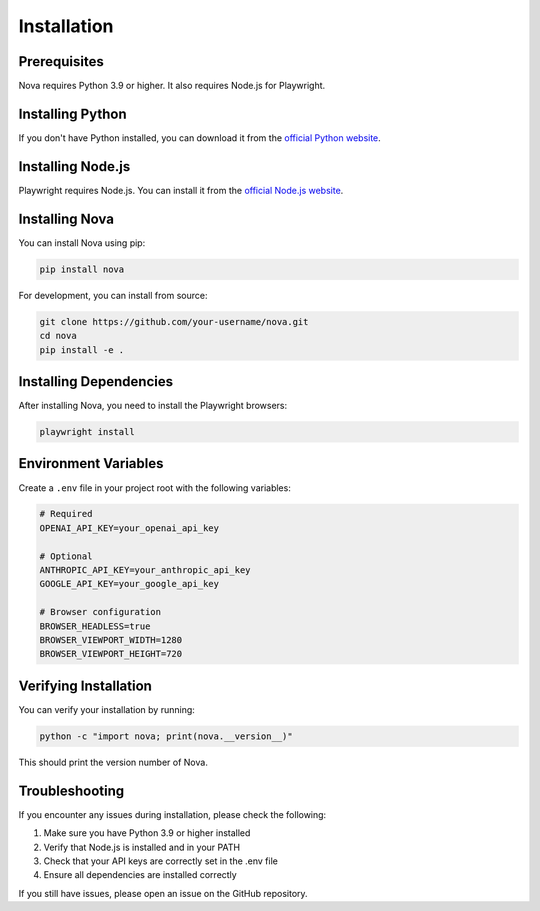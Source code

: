 Installation
============

Prerequisites
------------

Nova requires Python 3.9 or higher. It also requires Node.js for Playwright.

Installing Python
----------------

If you don't have Python installed, you can download it from the `official Python website <https://www.python.org/downloads/>`_.

Installing Node.js
-----------------

Playwright requires Node.js. You can install it from the `official Node.js website <https://nodejs.org/>`_.

Installing Nova
--------------

You can install Nova using pip:

.. code-block:: bash

   pip install nova

For development, you can install from source:

.. code-block:: bash

   git clone https://github.com/your-username/nova.git
   cd nova
   pip install -e .

Installing Dependencies
----------------------

After installing Nova, you need to install the Playwright browsers:

.. code-block:: bash

   playwright install

Environment Variables
-------------------

Create a ``.env`` file in your project root with the following variables:

.. code-block:: text

   # Required
   OPENAI_API_KEY=your_openai_api_key

   # Optional
   ANTHROPIC_API_KEY=your_anthropic_api_key
   GOOGLE_API_KEY=your_google_api_key

   # Browser configuration
   BROWSER_HEADLESS=true
   BROWSER_VIEWPORT_WIDTH=1280
   BROWSER_VIEWPORT_HEIGHT=720

Verifying Installation
---------------------

You can verify your installation by running:

.. code-block:: bash

   python -c "import nova; print(nova.__version__)"

This should print the version number of Nova.

Troubleshooting
--------------

If you encounter any issues during installation, please check the following:

1. Make sure you have Python 3.9 or higher installed
2. Verify that Node.js is installed and in your PATH
3. Check that your API keys are correctly set in the .env file
4. Ensure all dependencies are installed correctly

If you still have issues, please open an issue on the GitHub repository. 
